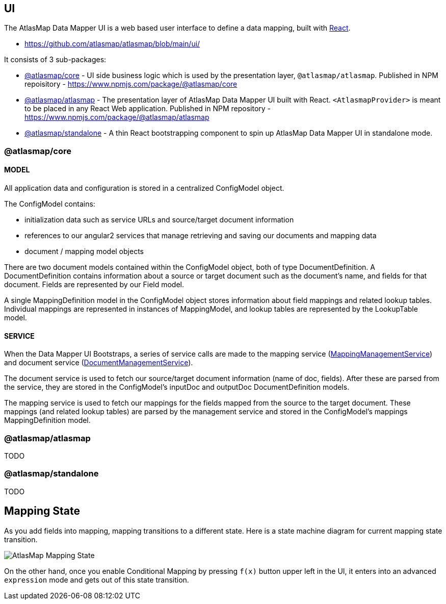 [[internal-ui]]
== UI

The AtlasMap Data Mapper UI is a web based user interface to define a data mapping, built with https://reactjs.org/[React].

- https://github.com/atlasmap/atlasmap/blob/main/ui/

It consists of 3 sub-packages:

- https://github.com/atlasmap/atlasmap/tree/main/ui/packages/atlasmap-core[@atlasmap/core] - UI side business logic which is used by the presentation layer, `@atlasmap/atlasmap`. Published in NPM repoisitory - https://www.npmjs.com/package/@atlasmap/core
- https://github.com/atlasmap/atlasmap/tree/main/ui/packages/atlasmap[@atlasmap/atlasmap] - The presentation layer of AtlasMap Data Mapper UI built with React. `<AtlasmapProvider>` is meant to be placed in any React Web application. Published in NPM repository - https://www.npmjs.com/package/@atlasmap/atlasmap
- https://github.com/atlasmap/atlasmap/tree/main/ui/packages/atlasmap-standalone[@atlasmap/standalone] - A thin React bootstrapping component to spin up AtlasMap Data Mapper UI in standalone mode.

=== @atlasmap/core  
==== MODEL

All application data and configuration is stored in a centralized ConfigModel object.

The ConfigModel contains:

- initialization data such as service URLs and source/target document information
- references to our angular2 services that manage retrieving and saving our documents and mapping data
- document / mapping model objects

There are two document models contained within the ConfigModel object, both of type DocumentDefinition. A DocumentDefinition contains information about a source or target document such as the document's name, and fields for that document. Fields are represented by our Field model.

A single MappingDefinition model in the ConfigModel object stores information about field mappings and related lookup tables. Individual mappings are represented in instances of MappingModel, and lookup tables are represented by the LookupTable model.

==== SERVICE

When the Data Mapper UI Bootstraps, a series of service calls are made to the mapping service (https://github.com/atlasmap/atlasmap/blob/main/ui/src/app/lib/atlasmap-data-mapper/services/mapping-management.service.ts[MappingManagementService]) and document service (https://github.com/atlasmap/atlasmap/blob/main/ui/src/app/lib/atlasmap-data-mapper/services/document-management.service.ts[DocumentManagementService]). 

The document service is used to fetch our source/target document information (name of doc, fields). After these are parsed from the service, they are stored in the ConfigModel's inputDoc and outputDoc DocumentDefinition models.

The mapping service is used to fetch our mappings for the fields mapped from the source to the target document. These mappings (and related lookup tables) are parsed by the management service and stored in the ConfigModel's mappings MappingDefinition model. 

=== @atlasmap/atlasmap
TODO


=== @atlasmap/standalone
TODO

== Mapping State

As you add fields into mapping, mapping transitions to a different state. Here is a state machine diagram for current mapping state transition.

image:AtlasMap_Mapping_State.svg[]

On the other hand, once you enable Conditional Mapping by pressing `f(x)` button upper left in the UI, it enters into an advanced `expression` mode and gets out of this state transition.
